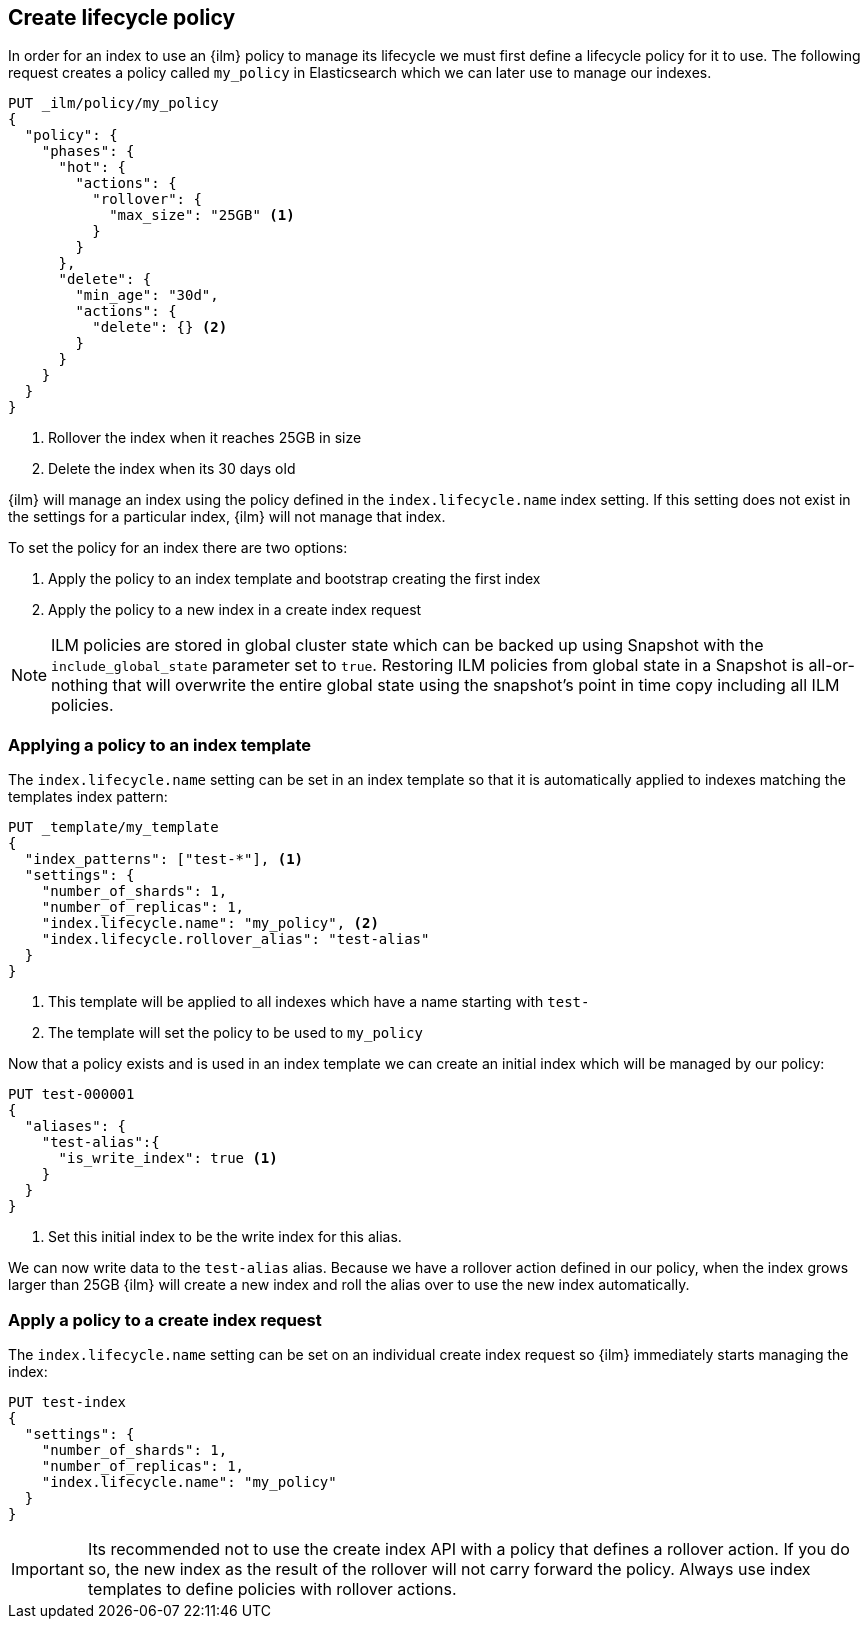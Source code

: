 [role="xpack"]
[testenv="basic"]
[[set-up-lifecycle-policy]]
== Create lifecycle policy

In order for an index to use an {ilm} policy to manage its lifecycle we must
first define a lifecycle policy for it to use. The following request creates a
policy called `my_policy` in Elasticsearch which we can later use to manage our
indexes.

[source,console]
------------------------
PUT _ilm/policy/my_policy
{
  "policy": {
    "phases": {
      "hot": {
        "actions": {
          "rollover": {
            "max_size": "25GB" <1>
          }
        }
      },
      "delete": {
        "min_age": "30d",
        "actions": {
          "delete": {} <2>
        }
      }
    }
  }
}
------------------------

<1> Rollover the index when it reaches 25GB in size
<2> Delete the index when its 30 days old

{ilm} will manage an index using the policy defined in the
`index.lifecycle.name` index setting. If this setting does not exist in the
settings for a particular index, {ilm} will not manage that index.

To set the policy for an index there are two options:

1. Apply the policy to an index template and bootstrap creating the first index
2. Apply the policy to a new index in a create index request

NOTE: ILM policies are stored in global cluster state which can be backed up using Snapshot with the 
`include_global_state` parameter set to `true`.
Restoring ILM policies from global state in a Snapshot is all-or-nothing that will overwrite the entire global
state using the snapshot's point in time copy including all ILM policies.

[[applying-policy-to-template]]
=== Applying a policy to an index template

The `index.lifecycle.name` setting can be set in an index template so that it
is automatically applied to indexes matching the templates index pattern:

[source,console]
-----------------------
PUT _template/my_template
{
  "index_patterns": ["test-*"], <1>
  "settings": {
    "number_of_shards": 1,
    "number_of_replicas": 1,
    "index.lifecycle.name": "my_policy", <2>
    "index.lifecycle.rollover_alias": "test-alias"
  }
}
-----------------------

<1> This template will be applied to all indexes which have a name starting
with `test-`
<2> The template will set the policy to be used to `my_policy`

//////////////////////////

[source,console]
--------------------------------------------------
DELETE /_template/my_template
--------------------------------------------------
// TEST[continued]

//////////////////////////

Now that a policy exists and is used in an index template we can create an
initial index which will be managed by our policy:

[source,console]
-----------------------
PUT test-000001
{
  "aliases": {
    "test-alias":{
      "is_write_index": true <1>
    }
  }
}
-----------------------

<1> Set this initial index to be the write index for this alias.

We can now write data to the `test-alias` alias. Because we have a rollover
action defined in our policy, when the index grows larger than 25GB {ilm} will
create a new index and roll the alias over to use the new index automatically.

=== Apply a policy to a create index request

The `index.lifecycle.name` setting can be set on an individual create index
request so {ilm} immediately starts managing the index:

[source,console]
-----------------------
PUT test-index
{
  "settings": {
    "number_of_shards": 1,
    "number_of_replicas": 1,
    "index.lifecycle.name": "my_policy"
  }
}
-----------------------


IMPORTANT: Its recommended not to use the create index API with a policy that
defines a rollover action. If you do so, the new index as the result of the
rollover will not carry forward the policy. Always use index templates to
define policies with rollover actions.
